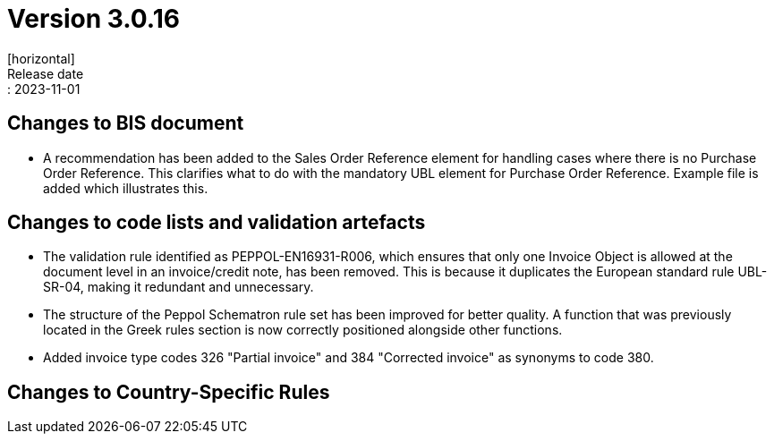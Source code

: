 = Version 3.0.16
[horizontal]
Release date:: 2023-11-01

== Changes to BIS document

* A recommendation has been added to the Sales Order Reference element for handling cases where there is no Purchase Order Reference. This clarifies what to do with the mandatory UBL element for Purchase Order Reference. Example file is added which illustrates this.

== Changes to code lists and validation artefacts

* The validation rule identified as PEPPOL-EN16931-R006, which ensures that only one Invoice Object is allowed at the document level in an invoice/credit note, has been removed. This is because it duplicates the European standard rule UBL-SR-04, making it redundant and unnecessary.

* The structure of the Peppol Schematron rule set has been improved for better quality. A function that was previously located in the Greek rules section is now correctly positioned alongside other functions.

* Added invoice type codes 326 "Partial invoice" and 384 "Corrected invoice" as synonyms to code 380.

==  Changes to Country-Specific Rules

